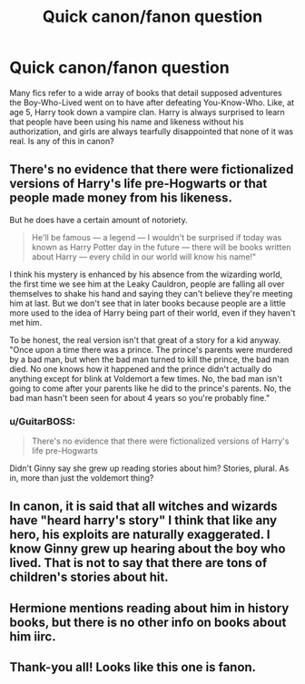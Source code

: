 #+TITLE: Quick canon/fanon question

* Quick canon/fanon question
:PROPERTIES:
:Author: gaaarp
:Score: 8
:DateUnix: 1450408038.0
:DateShort: 2015-Dec-18
:FlairText: Discussion
:END:
Many fics refer to a wide array of books that detail supposed adventures the Boy-Who-Lived went on to have after defeating You-Know-Who. Like, at age 5, Harry took down a vampire clan. Harry is always surprised to learn that people have been using his name and likeness without his authorization, and girls are always tearfully disappointed that none of it was real. Is any of this in canon?


** There's no evidence that there were fictionalized versions of Harry's life pre-Hogwarts or that people made money from his likeness.

But he does have a certain amount of notoriety.

#+begin_quote
  He'll be famous --- a legend --- I wouldn't be surprised if today was known as Harry Potter day in the future --- there will be books written about Harry --- every child in our world will know his name!"
#+end_quote

I think his mystery is enhanced by his absence from the wizarding world, the first time we see him at the Leaky Cauldron, people are falling all over themselves to shake his hand and saying they can't believe they're meeting him at last. But we don't see that in later books because people are a little more used to the idea of Harry being part of their world, even if they haven't met him.

To be honest, the real version isn't that great of a story for a kid anyway. "Once upon a time there was a prince. The prince's parents were murdered by a bad man, but when the bad man turned to kill the prince, the bad man died. No one knows how it happened and the prince didn't actually do anything except for blink at Voldemort a few times. No, the bad man isn't going to come after your parents like he did to the prince's parents. No, the bad man hasn't been seen for about 4 years so you're probably fine."
:PROPERTIES:
:Author: OwlPostAgain
:Score: 12
:DateUnix: 1450418704.0
:DateShort: 2015-Dec-18
:END:

*** u/GuitarBOSS:
#+begin_quote
  There's no evidence that there were fictionalized versions of Harry's life pre-Hogwarts
#+end_quote

Didn't Ginny say she grew up reading stories about him? Stories, plural. As in, more than just the voldemort thing?
:PROPERTIES:
:Author: GuitarBOSS
:Score: 1
:DateUnix: 1450715167.0
:DateShort: 2015-Dec-21
:END:


** In canon, it is said that all witches and wizards have "heard harry's story" I think that like any hero, his exploits are naturally exaggerated. I know Ginny grew up hearing about the boy who lived. That is not to say that there are tons of children's stories about hit.
:PROPERTIES:
:Author: Zerokun11
:Score: 3
:DateUnix: 1450410267.0
:DateShort: 2015-Dec-18
:END:


** Hermione mentions reading about him in history books, but there is no other info on books about him iirc.
:PROPERTIES:
:Score: 2
:DateUnix: 1450438858.0
:DateShort: 2015-Dec-18
:END:


** Thank-you all! Looks like this one is fanon.
:PROPERTIES:
:Author: gaaarp
:Score: 2
:DateUnix: 1450514969.0
:DateShort: 2015-Dec-19
:END:
